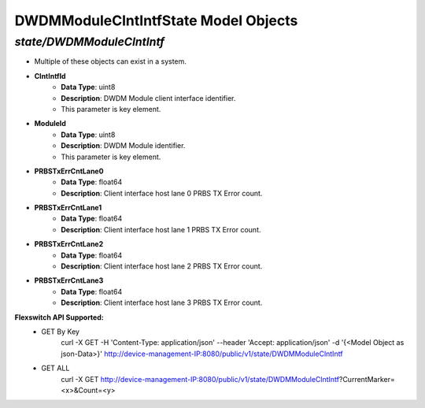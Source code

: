 DWDMModuleClntIntfState Model Objects
============================================

*state/DWDMModuleClntIntf*
------------------------------------

- Multiple of these objects can exist in a system.
- **ClntIntfId**
	- **Data Type**: uint8
	- **Description**: DWDM Module client interface identifier.
	- This parameter is key element.
- **ModuleId**
	- **Data Type**: uint8
	- **Description**: DWDM Module identifier.
	- This parameter is key element.
- **PRBSTxErrCntLane0**
	- **Data Type**: float64
	- **Description**: Client interface host lane 0 PRBS TX Error count.
- **PRBSTxErrCntLane1**
	- **Data Type**: float64
	- **Description**: Client interface host lane 1 PRBS TX Error count.
- **PRBSTxErrCntLane2**
	- **Data Type**: float64
	- **Description**: Client interface host lane 2 PRBS TX Error count.
- **PRBSTxErrCntLane3**
	- **Data Type**: float64
	- **Description**: Client interface host lane 3 PRBS TX Error count.


**Flexswitch API Supported:**
	- GET By Key
		 curl -X GET -H 'Content-Type: application/json' --header 'Accept: application/json' -d '{<Model Object as json-Data>}' http://device-management-IP:8080/public/v1/state/DWDMModuleClntIntf
	- GET ALL
		 curl -X GET http://device-management-IP:8080/public/v1/state/DWDMModuleClntIntf?CurrentMarker=<x>&Count=<y>



